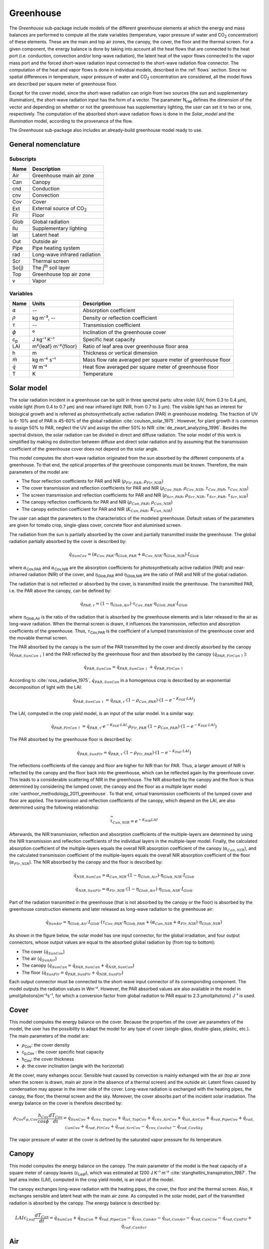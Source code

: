 .. _greenhouse:

Greenhouse
==========


The *Greenhouse* sub-package include models of the different greenhouse elements at which the energy and mass balances are performed to compute all the state variables (temperature, vapor pressure of water and |CO2| concentration) of these elements. 
These are the main and top air zones, the canopy, the cover, the floor and the thermal screen. For a given component, the energy balance is done by taking into account all the heat flows that are connected to the heat port (i.e. conduction, convection and/or long-wave radiation), the latent heat of the vapor flows connected to the vapor mass port and the forced short-wave radiation input connected to the short-wave radiation flow connector. The computation of the heat and vapor flows is done in individual models, described in the :ref:`flows` section. Since no spatial differences in temperature, vapor pressure of water and |CO2| concentration are considered, all the model flows are described per square meter of greenhouse floor. 

Except for the cover model, since the short-wave radiation can origin from two sources (the sun and supplementary  illumination), the short-wave radiation input has the form of a vector. The parameter N\ :sub:`rad` \ defines the dimension of the vector and depending on whether or not the greenhouse has supplementary lighting, the user can set it to two or one, respectively. The computation of the absorbed short-wave radiation flows is done in the *Solar_model* and the *Illumination* model, according to the provenance of the flow.

The *Greenhouse* sub-package also includes an already-build greenhouse model ready to use.


General nomenclature
^^^^^^^^^^^^^^^^^^^^

Subscripts
----------

.. table::

	===============	===========================================================================
	Name            Description
	===============	===========================================================================
	Air		Greenhouse main air zone
	Can		Canopy
	cnd		Conduction
	cnv		Convection
	Cov		Cover
	Ext		External source of CO\ :sub:`2`\
	Flr		Floor
	Glob		Global radiation
	Ilu		Supplementary lighting
	lat		Latent heat
	Out		Outside air
	Pipe		Pipe heating system
	rad		Long-wave infrared radiation
	Scr		Thermal screen
	So(j)		The j\ :sup:`th` \ soil layer
	Top		Greenhouse top air zone
	v		Vapor
	===============	===========================================================================


Variables
---------

.. table::

	======================================= =======================	===============================================================================
	Name                                    Units   		Description
	======================================= ======================= ===============================================================================
	:math:`\alpha`				--			Absorption coefficient
	:math:`\rho`				kg m⁻³, --		Density or reflection coefficient
	:math:`\tau`				-- 			Transmission coefficient
	:math:`\phi`				º			Inclination of the greenhouse cover
	c\ :sub:`p`\				J kg⁻¹ K⁻¹		Specific heat capacity
	LAI					m²{leaf} m⁻²{floor}	Ratio of leaf area over greenhouse floor area
	h					m			Thickness or vertical dimension
	:math:`\dot{m}`				kg m⁻² s⁻¹		Mass flow rate averaged per square meter of greenhouse floor
	:math:`\dot{q}`				W m⁻² 			Heat flow averaged per square meter of greenhouse floor
	T					K			Temperature
	======================================= ======================= ===============================================================================



Solar model
^^^^^^^^^^^
The solar radiation incident in a greenhouse can be split in three spectral parts: ultra violet
(UV, from 0.3 to 0.4 μm), visible light (from 0.4 to 0.7 μm) and near infrared light (NIR,
from 0.7 to 3 μm). The visible light has an interest for biological growth and is referred as
photosynthetically active radiation (PAR) in greenhouse modeling. The fraction of UV is 6-
10% and of PAR is 45-60% of the global radiation :cite:`coulson_solar_1975`. However, for plant
growth it is common to assign 50% to PAR, neglect the UV and assign the other 50% to NIR
:cite:`de_zwart_analyzing_1996`. Besides the spectral division, the solar radiation can be divided in direct
and diffuse radiation. The solar model of this work is simplified
by making no distinction between diffuse and direct solar radiation and by assuming that the
transmission coefficient of the greenhouse cover does not depend on the solar angle. 

This model computes the short-wave radiation originated from the sun absorbed by the different components of a greenhouse. To that end, the optical properties of the greenhouse components must be known. Therefore, the main parameters of the model are:

- The floor reflection coefficients for PAR and NIR (:math:`\rho_{Flr,PAR}`, :math:`\rho_{Flr,NIR}`)
- The cover transmission and reflection coefficients for PAR and NIR (:math:`\rho_{Cov,PAR}`, :math:`\rho_{Cov,NIR}`, :math:`\tau_{Cov,PAR}`, :math:`\tau_{Cov,NIR}`)
- The screen transmission and reflection coefficients for PAR and NIR (:math:`\rho_{Scr,PAR}`, :math:`\rho_{Scr,NIR}`, :math:`\tau_{Scr,PAR}`, :math:`\tau_{Scr,NIR}`)
- The canopy reflection coefficients for PAR and NIR (:math:`\rho_{Can,PAR}`, :math:`\rho_{Can,NIR}`)
- The canopy extinction coefficient for PAR and NIR (:math:`K_{Can,PAR}`, :math:`K_{Can,NIR}`)

The user can adapt the parameters to the characteristics of the modeled greenhouse. Default values of the parameters are given for tomato crop, single-glass cover, concrete floor and aluminised screen. 

The radiation from the sun is partially absorbed by the cover and partially transmitted inside
the greenhouse. The global radiation partially absorbed by the cover is described by: 

.. math::
	\dot{q}_{SunCov} = (\alpha_{Cov,PAR} \cdot \eta_{Glob,PAR} + \alpha_{Cov,NIR} \cdot \eta_{Glob,NIR})\cdot I_{Glob}

where :math:`\alpha`\ :sub:`Cov,PAR` \ and :math:`\alpha`\ :sub:`Cov,NIR` \ are the absorption coefficients for photosynthetically active radiation (PAR) and near-infrarred radiation (NIR) of the
cover, and :math:`\eta`\ :sub:`Glob,PAR` \ and :math:`\eta`\ :sub:`Glob,NIR` \ are the ratio of PAR and NIR of the global radiation.

The radiation that is not reflected or absorbed by the cover, is transmitted inside the greenhouse. The transmitted PAR, i.e. the PAR above the canopy, can be defined by:

.. math::
	\dot{q}_{PAR,\tau} = (1-\eta_{Glob,Air})\cdot \tau_{Cov,PAR} \cdot \eta_{Glob,PAR} \cdot I_{Glob}

where :math:`\eta`\ :sub:`Glob,Air` \ is the ratio of the radiation that is absorbed by the greenhouse elements and is later released to the air as long-wave radiation. When the thermal screen is drawn, it influences the transmission, reflection and absorption coefficients of the greenhouse. Thus, :math:`\tau`\ :sub:`Cov,PAR` is the coefficient of a lumped transmission of the greenhouse cover and the movable thermal screen.

The PAR absorbed by the canopy is the sum of the PAR transmitted by the cover and directly absorbed by the canopy (:math:`\dot{q}_{PAR,SunCan↓}`) and the PAR reflected by the greenhouse floor and then absorbed by the canopy (:math:`\dot{q}_{PAR,FlrCan↑}`):

.. math::
	\dot{q}_{PAR,SunCan} = \dot{q}_{PAR,SunCan↓} + \dot{q}_{PAR,FlrCan↑}

According to :cite:`ross_radiative_1975`, :math:`\dot{q}_{PAR,SunCan}` in a homogenous crop is described by an exponential decomposition of light with the LAI:

.. math::
	\dot{q}_{PAR,SunCan↓} = \dot{q}_{PAR,\tau} \cdot (1-\rho_{Can,PAR}) \cdot \left( 1-e^{-K_{PAR} \cdot LAI}\right)

The LAI, computed in the crop yield model, is an input of the solar model.
In a similar way:

.. math::
	\dot{q}_{PAR,FlrCan↑} = \dot{q}_{PAR,\tau} \cdot e^{-K_{PAR} \cdot LAI}  \cdot \rho_{Flr,PAR} \cdot (1-\rho_{Can,PAR}) \cdot \left( 1-e^{-K_{PAR} \cdot LAI}\right)

The PAR absorbed by the greenhouse floor is described by:

.. math::
	\dot{q}_{PAR,SunFlr} = \dot{q}_{PAR,\tau} \cdot (1-\rho_{Flr,PAR}) \cdot \left( 1-e^{-K_{PAR} \cdot LAI}\right)

The reflections coefficients of the canopy and floor are higher for NIR than for PAR. Thus, a larger amount of NIR is reflected by the canopy and the floor back into the greenhouse, which can be reflected again by the greenhouse cover. This leads to a considerable scattering of NIR in the greenhouse. The NIR absorbed by the canopy and the floor is thus determined by considering the lumped cover, the canopy and the floor as a multiple layer model :cite:`vanthoor_methodology_2011_greenhouse`. To that end, virtual transmission coefficients of the lumped cover and floor are applied. The tranmission and reflection coefficients of the canopy, which depend on the LAI, are also determined using the following relationship:

.. math::
	\widehat{\tau}_{Can,NIR} = e^{-K_{NIR} LAI}

Afterwards, the NIR transmission, reflection and absorption coefficients of the multiple-layers are determined by using the NIR transmission and reflection coefficients of the individual layers in the multiple-layer model. Finally, the calculated absorption coefficient of the multiple-layers equals the overall NIR absorption coefficient of the canopy (:math:`\alpha_{Can,NIR}`), and the calculated transmission coefficient of the multiple-layers equals the overall NIR absorption coefficient of the floor (:math:`\alpha_{Flr,NIR}`). The NIR absorbed by the canopy and the floor is described by:

.. math::
	\dot{q}_{NIR,SunCan} = \alpha_{Can,NIR} \cdot (1-\eta_{Glob,Air}) \cdot \eta_{Glob,NIR} \cdot I_{Glob}
.. math::
	\dot{q}_{NIR,SunFlr} = \alpha_{Flr,NIR} \cdot (1-\eta_{Glob,Air}) \cdot \eta_{Glob,NIR} \cdot I_{Glob}

Part of the radiation transmitted in the greenhouse (that is not absorbed by the canopy or the floor) is absorbed by the greenhouse construction elements and later released as long-wave radiation to the greenhouse air:

.. math:: 
	\dot{q}_{SunAir} = \eta_{Glob,Air} \cdot I_{Glob} \cdot (\tau_{Cov,PAR} \cdot \eta_{Glob,PAR} +(\alpha_{Can,NIR}+\alpha_{Flr,NIR}) \cdot \eta_{Glob,NIR})


As shown in the figure below, the solar model has one input connector, for the global irradiation, and four output connectors, whose output values are equal to the absorbed global radiation by (from top to bottom):

- The cover (:math:`\dot{q}_{SunCov}`)
- The air (:math:`\dot{q}_{SunAir}`)
- The canopy (:math:`\dot{q}_{SunCan}=\dot{q}_{PAR,SunCan}+\dot{q}_{NIR,SunCan}`)
- The floor (:math:`\dot{q}_{SunFlr}=\dot{q}_{PAR,SunFlr}+\dot{q}_{NIR,SunFlr}`)

Each output connector must be connected to the short-wave input connector of its corresponding component. The model outputs the radiation values in Wm⁻². However, the PAR absorbed values are also available in the model in μmol{photons}m⁻²s⁻¹, for which a conversion factor from global radiation to PAR equal to 2.3 μmol{photons} J⁻¹ is used.


.. figure:: figures/solarmodel.png
	:figclass: align-center


Cover
^^^^^
This model computes the energy balance on the cover. Because the properties of the cover are parameters of the model, the user has the possibility to adapt the model for any type of cover (single-glass, double-glass, plastic, etc.). The main parameters of the model are:

- :math:`\rho`\ :sub:`Cov`\: the cover density
- c\ :sub:`p,Cov` \: the cover specific heat capacity
- h\ :sub:`Cov`\: the cover thickness
- :math:`\phi`: the cover inclination (angle with the horizontal)

At the cover, many exhanges occur. Sensible heat caused by convection is mainly exhanged with the air (top air zone when the screen is drawn, main air zone in the absence of a thermal screen) and the outside air. Latent flows caused by condensation may appear in the inner side of the cover. Long-wave radiation is exchanged with the heating pipes, the canopy, the floor, the thermal screen and the sky. Moreover, the cover absorbs part of the incident solar irradiation. The energy balance on the cover is therefore described by:

.. math::
	\rho_{Cov} c_{p,Cov} \dfrac{h_{Cov}}{cos \phi} \dfrac{d{T}_{Cov}}{dt} = \dot{q}_{SunCov} + \dot{q}_{cnv,TopCov} + \dot{q}_{lat,TopCov} + \dot{q}_{cnv,AirCov} + \dot{q}_{lat,AirCov} + \dot{q}_{rad,PipeCov} + \dot{q}_{rad,CanCov} + \dot{q}_{rad,FlrCov} + \dot{q}_{rad,ScrCov} - \dot{q}_{cnv,CovOut} - \dot{q}_{rad,CovSky} 

The vapor pressure of water at the cover is defined by the saturated vapor pressure for its temperature.

.. figure:: figures/cover.png
	:figclass: align-center


Canopy
^^^^^^
This model computes the energy balance on the canopy. The main parameter of the model is the heat capacity of a square meter of canopy leaves (c\ :sub:`Leaf`\), which was estimated at 1200 J K⁻¹ m⁻² :cite:`stanghellini_transpiration_1987`. The leaf area index (LAI), computed in the crop yield model, is an input of the model. 

The canopy exchanges long-wave radiation with the heating pipes, the cover, the floor and the thermal screen. Also, it exchanges sensible and latent heat with the main air zone. As computed in the solar model, part of the transmitted radiation is absorbed by the canopy. The energy balance is described by:

.. math::
	LAI c_{Leaf} \dfrac{d{T}_{Can}}{dt} = \dot{q}_{SunCan} + \dot{q}_{IluCan} + \dot{q}_{rad,PipeCan} - \dot{q}_{cnv,CanAir} - \dot{q}_{lat,CanAir} - \dot{q}_{rad,CanCov} - \dot{q}_{rad,CanFlr} + \dot{q}_{rad,CanScr}


.. figure:: figures/canopy.png
	:figclass: align-center


Air
^^^
This model computes the energy and vapor mass balance on the air of the main zone of the greenhouse. The main parameters of the model are:

- :math:`\rho`\ :sub:`Air`\: the air density
- c\ :sub:`p,Air` \: the air specific heat capacity
- h\ :sub:`Air`\: the height of the main air zone (i.e. height of the thermal screen when this is drawn, mean height of the greenhouse when the screen is open)

Sensible heat is exchanged between the air and the heating pipes, the floor, the canopy, the cover, the thermal screen, the top air zone and the outdoor air. The exchange between the two air zones through the thermal screen occurs because of the porosity material, nature of the latter. The exchange with the outside air accounts for infiltration/exfiltration and natural ventilation through the greenhouse windows. The energy balance on the air of the main zone is dscribed by:

.. math::
	\rho_{Air} c_{p,Air} h_{Air} \dfrac{d{T}_{Air}}{dt} = \dot{q}_{SunAir} + \dot{q}_{IluAir} + \dot{q}_{cnv,PipeAir} + \dot{q}_{cnv,CanAir} - \dot{q}_{cnv,AirFlr} - \dot{q}_{cnv,AirCov} - \dot{q}_{cnv,AirScr} - \dot{q}_{cnv,AirTop} - \dot{q}_{cnv,AirOut}

The main air zone exchanges air through ventilation processes with the top air compartment and the outside air. The transpiration process of the canopy increases the vapor content of the air. Given the conditions, condensation may occur at the cover and the thermal screen. The vapor pressure of water in the air, defined by the mass balance on the air, is therefore described by:

.. math::
	M_H \dfrac{h_{Air}}{RT} \dfrac{d{P}_{v,Air}}{dt} = \dot{m}_{v,CanAir} - \dot{m}_{v,AirCov} - \dot{m}_{v,AirScr} - \dot{m}_{v,AirTop} - \dot{m}_{v,AirOut}

where M\ :sub:`H` \ is the molar mass of vapor. Although the vapor capacity is a function of temperature (T), this model applies a constant capacity, holding for a temperature of 291 K.

.. figure:: figures/air.png
	:figclass: align-center


Air Top
^^^^^^^
This model is a simplified version of the air model designed for the top air zone in which the heat inputs from short-wave radiation are neglected. This is because the top zone is modeled when the screen is drawn (i.e. mostly at night) and because the supplementary lighting lamps are installed below the thermal screen (i.e. below the zone). The model has the same parameters than the *Air* model, considering that the height of the top air zone is equal to the mean greenhouse height minus the height of the thermal screen.

.. figure:: figures/airtop.png
	:figclass: align-center


Floor
^^^^^
This model computes the energy balance on the floor. The main parameters of the model are:

- :math:`\rho`\ :sub:`Flr`\: the floor density
- c\ :sub:`p,Flr` \: the floor specific heat capacity
- h\ :sub:`Flr`\: the thickness of the floor

The model can thus be applied to a wide range of floor materials (e.g. soil, concrete). Long-wave radiation is exchanged between the floor and the heating pipes, the canopy, the thermal screen and the cover. Sensible heat is exchanged with the air by convection and with the first soil layer by conduction. Therefore, the energy balance on the floor is described by:

.. math::
	\rho_{Flr} c_{p,Flr} h_{Flr} \dfrac{d{T}_{Flr}}{dt} = \dot{q}_{SunFlr} + \dot{q}_{IluFlr} + \dot{q}_{cnv,AirFlr} + \dot{q}_{rad,PipeFlr} + \dot{q}_{rad,CanFlr} - \dot{q}_{cnd,FlrSo1} - \dot{q}_{rad,FlrScr} - \dot{q}_{rad,FlrCov}

.. figure:: figures/floor.png
	:figclass: align-center


Thermal screen
^^^^^^^^^^^^^^
This model computes the energy balance on the thermal screen. The main parameters of the model are:

- :math:`\rho`\ :sub:`Scr`\: the screen density
- c\ :sub:`p,Scr` \: the screen specific heat capacity
- h\ :sub:`Scr`\: the thickness of the screen
- :math:`\tau`\ :sub:`FIR`\: long-wave radiation transmission coefficient of the screen

The main input of the model is the screen closure (u\ :sub:`SC`\)

Long-wave radiation is exchanged with the heating pipes, the canopy, the floor and the cover. Sensible heat is exchanged with the air. Latent heat flows may be present if condensation beneath the screen or evaporation above the screen occurs. The energy balance on the screen is therefore described by:

.. math::
	\rho_{Scr} c_{p,Scr} h_{Scr} \dfrac{d{T}_{Scr}}{dt} = \dot{q}_{rad,PipeScr} + \dot{q}_{rad,CanScr} + \dot{q}_{rad,FlrScr} + \dot{q}_{cnv,AirScr} + \dot{q}_{lat,AirScr} - \dot{q}_{cnv,ScrTop} - \dot{q}_{lat,ScrTop} - \dot{q}_{rad,ScrCov}

The present model assumes that the thermal screen is capable of transporting water from the lower side to the upper side through the fabric. However, the storage of moisture in the screen is neglected. This implies that the vapor that condensates at the screen is either evaporated at the upper side of drips from the screen. Therefore, the rate of evaporation is lower or equal to the rate of condensation.

.. figure:: figures/thermalscreen.png
	:figclass: align-center

Illumination
^^^^^^^^^^^^
Although the contrbution of supplementary lighting is very small during summer, in winter it can double the sun input through a day and thus, have an important impact on crop growth. This model computes the short-wave radiation originated from supplementary lighting absorbed by the different components of a greenhouse (i.e. canopy, floor and air). The main parameters of the model are:

- The installed electrical capacity per square meter of greenhouse floor
- The floor reflection coefficients for PAR and NIR (:math:`\rho_{Flr,PAR}`, :math:`\rho_{Flr,NIR}`)
- The canopy reflection coefficients for PAR and NIR (:math:`\rho_{Can,PAR}`, :math:`\rho_{Can,NIR}`)
- The canopy extinction coefficient for PAR and NIR (:math:`K_{Can,PAR}`, :math:`K_{Can,NIR}`)

Only part of the electric consumption of the supplementary lighting is converted to short-wave radiation. This model is based on high pressure sodium (HPS) lamps, which are a type of high intensity discharge lamps. For HPS, it is common that 17% of the electrical power is converted to NIR and 25% to visible light :cite:`urban_production_2010`. Thus, the fraction of radiation absorbed by the greenhouse elements and later released to the air in the form of long-wave radiation is assumed to be 58%.

The PAR and NIR absorbed by the canopy and the floor are computed similarly than in the *Solar model*. As shown in the figure below, the *illumination* model has one input connector, for the ON-OFF control of the lamps, and three output connectors, whose output values are equal to the absorbed global radiation by (from left to right):

- The floor (:math:`\dot{q}_{IluFlr}=\dot{q}_{PAR,IluFlr}+\dot{q}_{NIR,IluFlr}`)
- The canopy (:math:`\dot{q}_{IluCan}=\dot{q}_{PAR,IluCan}+\dot{q}_{NIR,IluCan}`)
- The air (:math:`\dot{q}_{IluAir}`)

Each output connector must be connected to the short-wave input connector of its corresponding component.  The model outputs the radiation values in Wm⁻². However, the PAR absorbed values are also available in the model in μmol{photons}m⁻²s⁻¹, for which a conversion factor from global radiation to PAR equal to 1.8 μmol{photons} J⁻¹, characteristic of HPS lamps, is used.

.. figure:: figures/illumination.png
	:figclass: align-center



Heating pipes
^^^^^^^^^^^^^
The fluid in the heating pipes from the greenhouse heating ciruit is modeled by means of the discretized model for incompressible flow explained in the :ref:`flows` section, in which a
dynamic energy balance and static mass and momentum balances are applied on the fluid cells. Heat is transferred by long-wave radiation to the canopy, floor and cover, and by convection to the air. Since the resistance to heat transport to the air from the outer pipe surface is about 100 times greater than the resistance from the inner surface to the outer one :cite:`de_zwart_analyzing_1996`, it can be assumed that the temperature of the pipe surface is equal to the water temperature. The heat flow from the fluid to the air is thus computed by an ideal heat transfer model with constant heat transfer coefficient.

Greenhouse heating circuits are commonly made of several parallel heating loops. The main parameters of the model are:

- The pipe's diameter (:math:`d`)
- The installed length per loop (:math:`l`)
- The ground floor area (:math:`A`)
- The number of parallel loops (:math:`N_p`)
- The number of nodes in which a loop is discretized (:math:`N`)
- The nominal mass flow rate (:math:`\dot{M}_{nom}`)

.. figure:: figures/heatingpipe.png
	:figclass: align-center

.. |CO2| replace:: CO\ :sub:`2`

